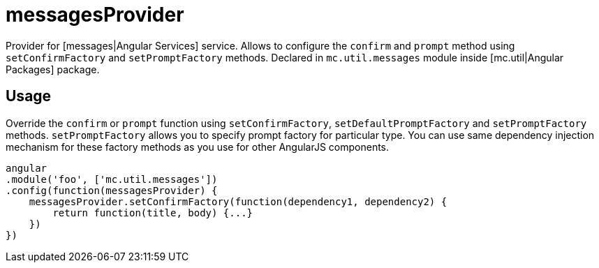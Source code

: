 = messagesProvider

Provider for [messages|Angular Services] service. Allows to configure the `confirm` and `prompt` method
using `setConfirmFactory` and `setPromptFactory` methods.
Declared in `mc.util.messages` module inside [mc.util|Angular Packages] package.

== Usage

Override the `confirm` or `prompt` function using `setConfirmFactory`, `setDefaultPromptFactory` and `setPromptFactory` methods.
`setPromptFactory` allows you to specify prompt factory for particular type.
You can use same dependency injection mechanism for these factory methods as you use for other AngularJS components.

[source,javascript]
----
angular
.module('foo', ['mc.util.messages'])
.config(function(messagesProvider) {
    messagesProvider.setConfirmFactory(function(dependency1, dependency2) {
        return function(title, body) {...}
    })
})
----
